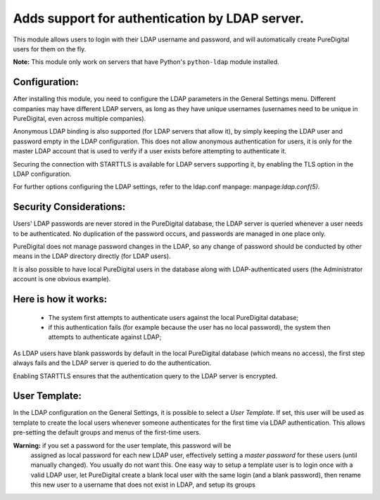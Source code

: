Adds support for authentication by LDAP server.
===============================================
This module allows users to login with their LDAP username and password, and
will automatically create PureDigital users for them on the fly.

**Note:** This module only work on servers that have Python's ``python-ldap`` module installed.

Configuration:
--------------
After installing this module, you need to configure the LDAP parameters in the
General Settings menu. Different companies may have different
LDAP servers, as long as they have unique usernames (usernames need to be unique
in PureDigital, even across multiple companies).

Anonymous LDAP binding is also supported (for LDAP servers that allow it), by
simply keeping the LDAP user and password empty in the LDAP configuration.
This does not allow anonymous authentication for users, it is only for the master
LDAP account that is used to verify if a user exists before attempting to
authenticate it.

Securing the connection with STARTTLS is available for LDAP servers supporting
it, by enabling the TLS option in the LDAP configuration.

For further options configuring the LDAP settings, refer to the ldap.conf
manpage: manpage:`ldap.conf(5)`.

Security Considerations:
------------------------
Users' LDAP passwords are never stored in the PureDigital database, the LDAP server
is queried whenever a user needs to be authenticated. No duplication of the
password occurs, and passwords are managed in one place only.

PureDigital does not manage password changes in the LDAP, so any change of password
should be conducted by other means in the LDAP directory directly (for LDAP users).

It is also possible to have local PureDigital users in the database along with
LDAP-authenticated users (the Administrator account is one obvious example).

Here is how it works:
---------------------
    * The system first attempts to authenticate users against the local PureDigital
      database;
    * if this authentication fails (for example because the user has no local
      password), the system then attempts to authenticate against LDAP;

As LDAP users have blank passwords by default in the local PureDigital database
(which means no access), the first step always fails and the LDAP server is
queried to do the authentication.

Enabling STARTTLS ensures that the authentication query to the LDAP server is
encrypted.

User Template:
--------------
In the LDAP configuration on the General Settings, it is possible to select a *User
Template*. If set, this user will be used as template to create the local users
whenever someone authenticates for the first time via LDAP authentication. This
allows pre-setting the default groups and menus of the first-time users.

**Warning:** if you set a password for the user template, this password will be
         assigned as local password for each new LDAP user, effectively setting
         a *master password* for these users (until manually changed). You
         usually do not want this. One easy way to setup a template user is to
         login once with a valid LDAP user, let PureDigital create a blank local
         user with the same login (and a blank password), then rename this new
         user to a username that does not exist in LDAP, and setup its groups
